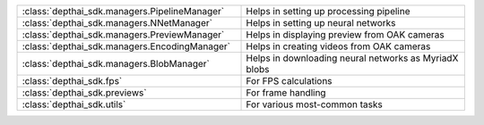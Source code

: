 .. list-table::
  :widths: 50 50

  * - :class:`depthai_sdk.managers.PipelineManager`
    - Helps in setting up processing pipeline
  * - :class:`depthai_sdk.managers.NNetManager`
    - Helps in setting up neural networks
  * - :class:`depthai_sdk.managers.PreviewManager`
    - Helps in displaying preview from OAK cameras
  * - :class:`depthai_sdk.managers.EncodingManager`
    - Helps in creating videos from OAK cameras
  * - :class:`depthai_sdk.managers.BlobManager`
    - Helps in downloading neural networks as MyriadX blobs
  * - :class:`depthai_sdk.fps`
    - For FPS calculations
  * - :class:`depthai_sdk.previews`
    - For frame handling
  * - :class:`depthai_sdk.utils`
    - For various most-common tasks